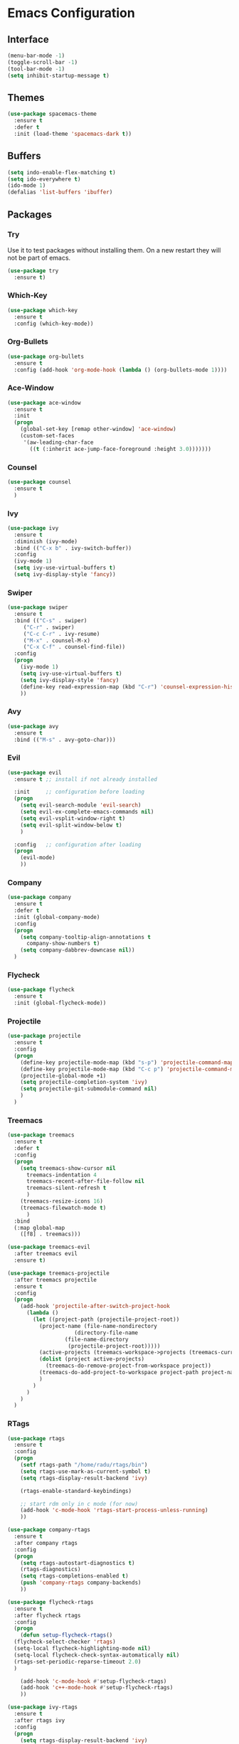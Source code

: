 * Emacs Configuration
** Interface
#+BEGIN_SRC emacs-lisp
(menu-bar-mode -1)
(toggle-scroll-bar -1)
(tool-bar-mode -1)
(setq inhibit-startup-message t)
#+END_SRC

** Themes
#+BEGIN_SRC emacs-lisp
  (use-package spacemacs-theme
    :ensure t
    :defer t
    :init (load-theme 'spacemacs-dark t))
#+END_SRC

** Buffers
#+BEGIN_SRC emacs-lisp
(setq indo-enable-flex-matching t)
(setq ido-everywhere t)
(ido-mode 1)
(defalias 'list-buffers 'ibuffer)
#+END_SRC

** Packages
*** Try
Use it to test packages without installing them. On a new restart they will not be part of emacs.
#+BEGIN_SRC emacs-lisp
  (use-package try
    :ensure t)
#+END_SRC

*** Which-Key
#+BEGIN_SRC emacs-lisp
(use-package which-key
  :ensure t
  :config (which-key-mode))
#+END_SRC

*** Org-Bullets
#+BEGIN_SRC emacs-lisp
(use-package org-bullets
  :ensure t
  :config (add-hook 'org-mode-hook (lambda () (org-bullets-mode 1))))
#+END_SRC

*** Ace-Window
#+BEGIN_SRC emacs-lisp
(use-package ace-window
  :ensure t
  :init
  (progn
    (global-set-key [remap other-window] 'ace-window)
    (custom-set-faces
     '(aw-leading-char-face
       ((t (:inherit ace-jump-face-foreground :height 3.0)))))))
#+END_SRC

*** Counsel
#+BEGIN_SRC emacs-lisp
(use-package counsel
  :ensure t
  )
#+END_SRC

*** Ivy
#+BEGIN_SRC emacs-lisp
(use-package ivy
  :ensure t
  :diminish (ivy-mode)
  :bind (("C-x b" . ivy-switch-buffer))
  :config
  (ivy-mode 1)
  (setq ivy-use-virtual-buffers t)
  (setq ivy-display-style 'fancy))
#+END_SRC

*** Swiper
#+BEGIN_SRC emacs-lisp
(use-package swiper
  :ensure t
  :bind (("C-s" . swiper)
	 ("C-r" . swiper)
	 ("C-c C-r" . ivy-resume)
	 ("M-x" . counsel-M-x)
	 ("C-x C-f" . counsel-find-file))
  :config
  (progn
    (ivy-mode 1)
    (setq ivy-use-virtual-buffers t)
    (setq ivy-display-style 'fancy)
    (define-key read-expression-map (kbd "C-r") 'counsel-expression-history)
    ))
#+END_SRC

*** Avy
#+BEGIN_SRC emacs-lisp
(use-package avy
  :ensure t
  :bind (("M-s" . avy-goto-char)))
#+END_SRC

*** Evil
#+BEGIN_SRC emacs-lisp
  (use-package evil
    :ensure t ;; install if not already installed

    :init     ;; configuration before loading
    (progn
      (setq evil-search-module 'evil-search)
      (setq evil-ex-complete-emacs-commands nil)
      (setq evil-vsplit-window-right t)
      (setq evil-split-window-below t)
      )

    :config   ;; configuration after loading
    (progn
      (evil-mode)
      ))
#+END_SRC

*** Company
#+BEGIN_SRC emacs-lisp
  (use-package company
    :ensure t
    :defer t
    :init (global-company-mode)
    :config
    (progn
      (setq company-tooltip-align-annotations t
	    company-show-numbers t)
      (setq company-dabbrev-downcase nil))
    )
#+END_SRC

*** Flycheck
#+BEGIN_SRC emacs-lisp
  (use-package flycheck
    :ensure t
    :init (global-flycheck-mode))
#+END_SRC

*** Projectile
#+BEGIN_SRC emacs-lisp
  (use-package projectile
    :ensure t
    :config
    (progn
      (define-key projectile-mode-map (kbd "s-p") 'projectile-command-map)
      (define-key projectile-mode-map (kbd "C-c p") 'projectile-command-map)
      (projectile-global-mode +1)
      (setq projectile-completion-system 'ivy)
      (setq projectile-git-submodule-command nil)
      )
    )
#+END_SRC

*** Treemacs
#+BEGIN_SRC emacs-lisp
  (use-package treemacs
    :ensure t
    :defer t
    :config
    (progn
      (setq treemacs-show-cursor nil
	    treemacs-indentation 4
	    treemacs-recent-after-file-follow nil
	    treemacs-silent-refresh t
	    )
      (treemacs-resize-icons 16)
      (treemacs-filewatch-mode t)
	    )
    :bind
    (:map global-map
	  ([f8] . treemacs)))

  (use-package treemacs-evil
    :after treemacs evil
    :ensure t)

  (use-package treemacs-projectile
    :after treemacs projectile
    :ensure t
    :config
    (progn
      (add-hook 'projectile-after-switch-project-hook
		(lambda ()
		  (let ((project-path (projectile-project-root))
			(project-name (file-name-nondirectory
				       (directory-file-name
					(file-name-directory
					 (projectile-project-root)))))
			(active-projects (treemacs-workspace->projects (treemacs-current-workspace))))
		    (dolist (project active-projects)
		      (treemacs-do-remove-project-from-workspace project))
		    (treemacs-do-add-project-to-workspace project-path project-name)
		    )
		  )
		)
      )
    )
#+END_SRC

*** RTags
#+BEGIN_SRC emacs-lisp
  (use-package rtags
    :ensure t
    :config
    (progn
      (setf rtags-path "/home/radu/rtags/bin")
      (setq rtags-use-mark-as-current-symbol t)
      (setq rtags-display-result-backend 'ivy)

      (rtags-enable-standard-keybindings)

      ;; start rdm only in c mode (for now)
      (add-hook 'c-mode-hook 'rtags-start-process-unless-running)
      ))

  (use-package company-rtags
    :ensure t
    :after company rtags
    :config
    (progn
      (setq rtags-autostart-diagnostics t)
      (rtags-diagnostics)
      (setq rtags-completions-enabled t)
      (push 'company-rtags company-backends)
      ))

  (use-package flycheck-rtags
    :ensure t
    :after flycheck rtags
    :config
    (progn
      (defun setup-flycheck-rtags()
	(flycheck-select-checker 'rtags)
	(setq-local flycheck-highlighting-mode nil)
	(setq-local flycheck-check-syntax-automatically nil)
	(rtags-set-periodic-reparse-timeout 2.0)
	)

      (add-hook 'c-mode-hook #'setup-flycheck-rtags)
      (add-hook 'c++-mode-hook #'setup-flycheck-rtags)
      ))

  (use-package ivy-rtags
    :ensure t
    :after rtags ivy
    :config
    (progn
      (setq rtags-display-result-backend 'ivy)
      ))

#+END_SRC

*** RealGUD
#+BEGIN_SRC emacs-lisp
  (use-package realgud
    :ensure t)
#+END_SRC

